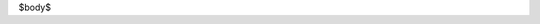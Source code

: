 .. title: $title$
.. slug: $slug$
.. date: $date$ UTC-03:00
.. tags: $tags$
.. category: 
.. link: 
.. description: 
.. type: text
.. author: cHagHi
.. from_wp: True

$body$
